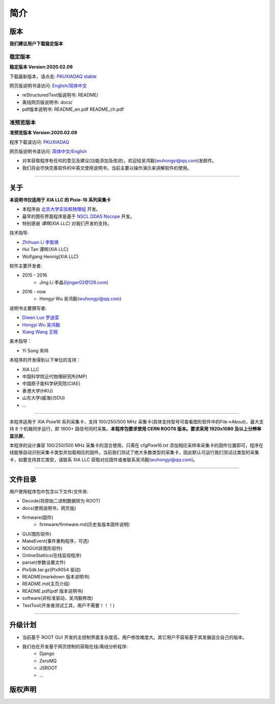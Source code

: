 .. README.rst --- 
.. 
.. Description: 
.. Author: Hongyi Wu(吴鸿毅)
.. Email: wuhongyi@qq.com 
.. Created: 二 7月  2 20:19:34 2019 (+0800)
.. Last-Updated: 日 2月  9 20:42:44 2020 (+0800)
..           By: Hongyi Wu(吴鸿毅)
..     Update #: 31
.. URL: http://wuhongyi.cn 

=================================   
简介
=================================

.. image:: /_static/img/pkulogo100.jpg

---------------------------------
版本
---------------------------------

**我们建议用户下载稳定版本**

^^^^^^^^^^^^^^^^^^^^^^^^^^^^^^^^^
稳定版本
^^^^^^^^^^^^^^^^^^^^^^^^^^^^^^^^^

**稳定版本 Version:2020.02.09**

下载最新版本，请点击:  `PKUXIADAQ stable <https://github.com/pkuNucExp/PKUXIADAQ>`_ 

网页版说明书请访问:  `English/简体中文 <https://pkunucexp.github.io/PKUXIADAQ/>`_  

- reStructuredText版说明书: README/  
- 离线网页版说明书: docs/  
- pdf版本说明书: README_en.pdf  README_ch.pdf
  
^^^^^^^^^^^^^^^^^^^^^^^^^^^^^^^^^
准预览版本
^^^^^^^^^^^^^^^^^^^^^^^^^^^^^^^^^

**准预览版本 Version:2020.02.09**  

程序下载请访问:  `PKUXIADAQ <https://github.com/wuhongyi/PKUXIADAQ>`_ 

网页版说明书请访问:  `简体中文/English <http://wuhongyi.cn/PKUXIADAQ/>`_ 

- 对本获取程序有任何的意见及建议(功能添加及改进)，欢迎给吴鸿毅(wuhongyi@qq.com)发邮件。
- 我们将会尽快完善软件的中英文使用说明书，当前主要以操作演示来讲解软件的使用。

----

---------------------------------  
关于
---------------------------------

**本说明书仅适用于 XIA LLC 的 Pixie-16 系列采集卡**

- 本程序由 `北京大学实验核物理组 <https://github.com/pkuNucExp>`_ 开发。
- 最早的图形界面程序是基于 `NSCL DDAS Nscope <http://docs.nscl.msu.edu/daq/newsite/ddas-1.1/nscope.html>`_ 开发。
- 特别感谢 *谭辉(XIA LLC)* 对我们开发的支持。

技术指导:

- `Zhihuan Li 李智焕 <https://github.com/zhihuanli>`_ 
- Hui Tan  谭辉(XIA LLC)
- Wolfgang Hennig(XIA LLC)

软件主要开发者:

- 2015 - 2016
	- Jing Li 李晶(lijinger02@126.com) 
- 2016 - now
	- Hongyi Wu 吴鸿毅(wuhongyi@qq.com) 

说明书主要撰写者:

- `Diwen Luo 罗迪雯 <https://github.com/luodiwen>`_ 
- `Hongyi Wu 吴鸿毅 <https://github.com/wuhongyi>`_
- `Xiang Wang 王翔 <https://github.com/wangxianggit>`_ 

美术指导：

- Yi Song 宋祎

本程序的开发得到以下单位的支持：

- XIA LLC
- 中国科学院近代物理研究所(IMP)
- 中国原子能科学研究院(CIAE)
- 香港大学(HKU)
- 山东大学(威海)(SDU)
- ...

----

本程序适用于 XIA Pixie16 系列采集卡，支持 100/250/500 MHz 采集卡(具体支持型号可查看图形软件中的File->About)，最大支持 8 个机箱同步运行，即 1600+ 路信号同时采集。**本程序包要求使用 CERN ROOT6 版本。要求采用 1920x1080 及以上分辨率显示屏**。

本程序的设计兼容 100/250/500 MHz 采集卡的混合使用，只需在 cfgPixie16.txt 添加相应采样率采集卡的固件位置即可，程序在线能够自动识别采集卡类型并加载相应的固件。当前我们测试了绝大多数类型的采集卡，因此默认可运行我们测试过类型的采集卡，如要支持其它类型，请联系 XIA LLC 获取对应固件或者联系吴鸿毅(wuhongyi@qq.com)。

----

---------------------------------
文件目录
---------------------------------

用户使用程序包中包含以下文件/文件夹:

- Decode(将原始二进制数据转为 ROOT)
- docs(使用说明书，网页版)
- firmware(固件)
	- firmware/firmware.md(历史各版本固件说明)
- GUI(图形软件)
- MakeEvent(事件重构程序，可选)
- NOGUI(非图形软件)
- OnlineStattics(在线监视程序)
- parset(参数设置文件)
- PlxSdk.tar.gz(Plx9054 驱动)
- README(markdown 版本说明书)
- README.md(主页介绍)
- README.pdf(pdf 版本说明书)
- software(非标准驱动，吴鸿毅修改)
- TestTool(开发者测试工具，用户不需要！！！)

----

---------------------------------  
升级计划
---------------------------------  

- 当前基于 ROOT GUI 开发的主控制界面复杂度高，用户修改难度大。其它用户不容易基于其发展适合自己的版本。
- 我们也在开发基于网页控制的获取在线/离线分析程序:
	- Django
	- ZeroMQ
	- JSROOT
	- ...


---------------------------------  
版权声明
---------------------------------  





.. 
.. README.rst ends here
